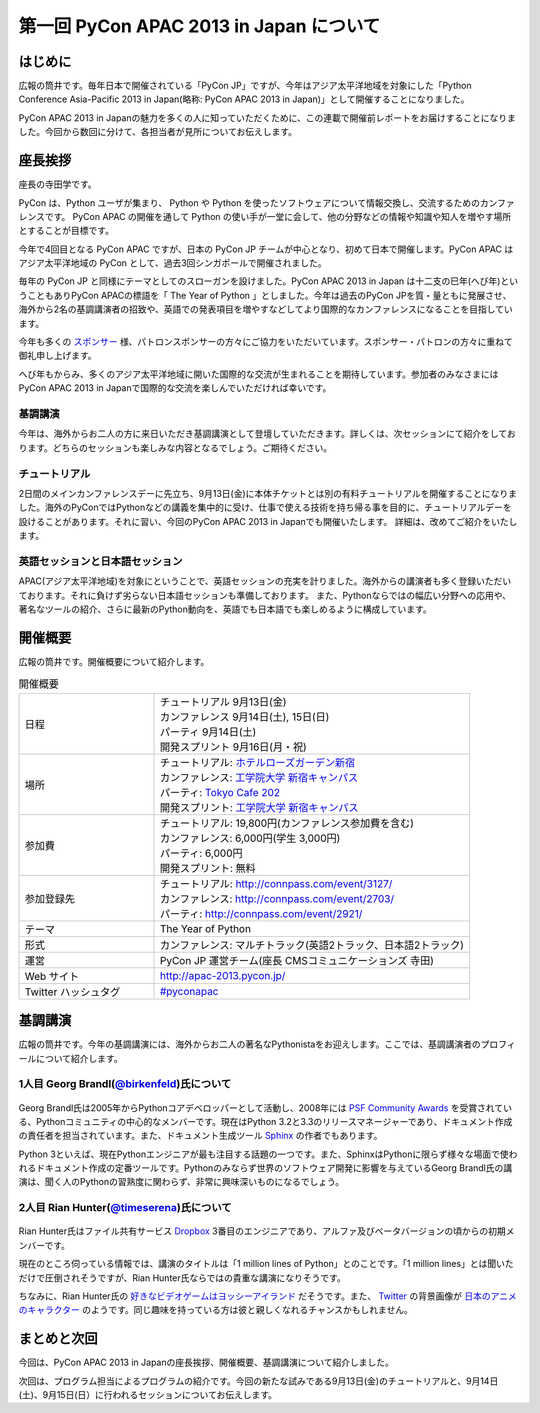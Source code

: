 ==========================================
 第一回 PyCon APAC 2013 in Japan について
==========================================

はじめに
========

.. image:: /_static/pycon-apac-logo-s.*
   :target: http://apac-2013.pycon.jp/

広報の筒井です。毎年日本で開催されている「PyCon JP」ですが、今年はアジア太平洋地域を対象にした「Python Conference Asia-Pacific 2013 in Japan(略称: PyCon APAC 2013 in Japan)」として開催することになりました。

PyCon APAC 2013 in Japanの魅力を多くの人に知っていただくために、この連載で開催前レポートをお届けすることになりました。今回から数回に分けて、各担当者が見所についてお伝えします。


座長挨拶
========

座長の寺田学です。

PyCon は、Python ユーザが集まり、 Python や Python を使ったソフトウェアについて情報交換し、交流するためのカンファレンスです。 PyCon APAC の開催を通して Python の使い手が一堂に会して、他の分野などの情報や知識や知人を増やす場所とすることが目標です。

今年で4回目となる PyCon APAC ですが、日本の PyCon JP チームが中心となり、初めて日本で開催します。PyCon APAC はアジア太平洋地域の PyCon として、過去3回シンガポールで開催されました。

毎年の PyCon JP と同様にテーマとしてのスローガンを設けました。PyCon APAC 2013 in Japan は十二支の巳年(へび年)ということもありPyCon APACの標語を「 The Year of Python 」としました。今年は過去のPyCon JPを質・量ともに発展させ、海外から2名の基調講演者の招致や、英語での発表項目を増やすなどしてより国際的なカンファレンスになることを目指しています。

今年も多くの `スポンサー <http://apac-2013.pycon.jp/ja/sponsors/index.html>`_ 様、パトロンスポンサーの方々にご協力をいただいています。スポンサー・パトロンの方々に重ねて御礼申し上げます。

へび年もからみ、多くのアジア太平洋地域に開いた国際的な交流が生まれることを期待しています。参加者のみなさまにはPyCon APAC 2013 in Japanで国際的な交流を楽しんでいただければ幸いです。

基調講演
--------

今年は、海外からお二人の方に来日いただき基調講演として登壇していただきます。詳しくは、次セッションにて紹介をしております。どちらのセッションも楽しみな内容となるでしょう。ご期待ください。

チュートリアル
--------------

2日間のメインカンファレンスデーに先立ち、9月13日(金)に本体チケットとは別の有料チュートリアルを開催することになりました。海外のPyConではPythonなどの講義を集中的に受け、仕事で使える技術を持ち帰る事を目的に、チュートリアルデーを設けることがあります。それに習い、今回のPyCon APAC 2013 in Japanでも開催いたします。
詳細は、改めてご紹介をいたします。

英語セッションと日本語セッション
--------------------------------

APAC(アジア太平洋地域)を対象にということで、英語セッションの充実を計りました。海外からの講演者も多く登録いただいております。それに負けず劣らない日本語セッションも準備しております。
また、Pythonならではの幅広い分野への応用や、著名なツールの紹介、さらに最新のPython動向を、英語でも日本語でも楽しめるように構成しています。

開催概要
========

広報の筒井です。開催概要について紹介します。

.. list-table:: 開催概要
   :widths: 30 70

   * - 日程
     - | チュートリアル 9月13日(金)
       | カンファレンス 9月14日(土), 15日(日)
       | パーティ 9月14日(土)
       | 開発スプリント 9月16日(月・祝)
   * - 場所
     - | チュートリアル: `ホテルローズガーデン新宿 <http://www.hotel-rosegarden.jp/access/>`_
       | カンファレンス: `工学院大学 新宿キャンパス <http://www.kogakuin.ac.jp/facilities/campus/shinjuku/access.html>`__
       | パーティ: `Tokyo Cafe 202 <http://www.dynac-japan.com/tokyocafe/>`_
       | 開発スプリント: `工学院大学 新宿キャンパス <http://www.kogakuin.ac.jp/facilities/campus/shinjuku/access.html>`__
   * - 参加費
     - | チュートリアル: 19,800円(カンファレンス参加費を含む)
       | カンファレンス: 6,000円(学生 3,000円)
       | パーティ: 6,000円
       | 開発スプリント: 無料
   * - 参加登録先
     - | チュートリアル: http://connpass.com/event/3127/
       | カンファレンス: http://connpass.com/event/2703/
       | パーティ: http://connpass.com/event/2921/
   * - テーマ
     - | The Year of Python
   * - 形式
     - | カンファレンス: マルチトラック(英語2トラック、日本語2トラック)
   * - 運営
     - PyCon JP 運営チーム(座長 CMSコミュニケーションズ 寺田)
   * - Web サイト
     - http://apac-2013.pycon.jp/
   * - Twitter ハッシュタグ
     - `#pyconapac <https://twitter.com/#!/search?q=%23pyconapac>`_

基調講演
========

広報の筒井です。今年の基調講演には、海外からお二人の著名なPythonistaをお迎えします。ここでは、基調講演者のプロフィールについて紹介します。

1人目 Georg Brandl(`@birkenfeld <http://twitter.com/birkenfeld>`_)氏について
----------------------------------------------------------------------------
.. figure:: _static/georg.jpg

Georg Brandl氏は2005年からPythonコアデベロッパーとして活動し、2008年には `PSF Community Awards <http://www.python.org/community/awards/psf-awards/#august-2008>`_ を受賞されている、Pythonコミュニティの中心的なメンバーです。現在はPython 3.2と3.3のリリースマネージャーであり、ドキュメント作成の責任者を担当されています。また、ドキュメント生成ツール `Sphinx <http://sphinx-doc.org/>`_ の作者でもあります。

Python 3といえば、現在Pythonエンジニアが最も注目する話題の一つです。また、SphinxはPythonに限らず様々な場面で使われるドキュメント作成の定番ツールです。Pythonのみならず世界のソフトウェア開発に影響を与えているGeorg Brandl氏の講演は、聞く人のPythonの習熟度に関わらず、非常に興味深いものになるでしょう。

2人目 Rian Hunter(`@timeserena <http://twitter.com/timeserena>`_)氏について
---------------------------------------------------------------------------
.. figure:: _static/rian.jpg

Rian Hunter氏はファイル共有サービス `Dropbox <https://www.dropbox.com/>`_ 3番目のエンジニアであり、アルファ及びベータバージョンの頃からの初期メンバーです。

現在のところ伺っている情報では、講演のタイトルは「1 million lines of Python」とのことです。「1 million lines」とは聞いただけで圧倒されそうですが、Rian Hunter氏ならではの貴重な講演になりそうです。

ちなみに、Rian Hunter氏の `好きなビデオゲームはヨッシーアイランド <https://www.dropbox.com/about>`_ だそうです。また、 `Twitter <http://twitter.com/timeserena>`_ の背景画像が `日本のアニメのキャラクター <http://twitter.com/timeserena>`_ のようです。同じ趣味を持っている方は彼と親しくなれるチャンスかもしれません。

まとめと次回
============

今回は、PyCon APAC 2013 in Japanの座長挨拶、開催概要、基調講演について紹介しました。

次回は、プログラム担当によるプログラムの紹介です。今回の新たな試みである9月13日(金)のチュートリアルと、9月14日(土)、9月15日(日）に行われるセッションについてお伝えします。

